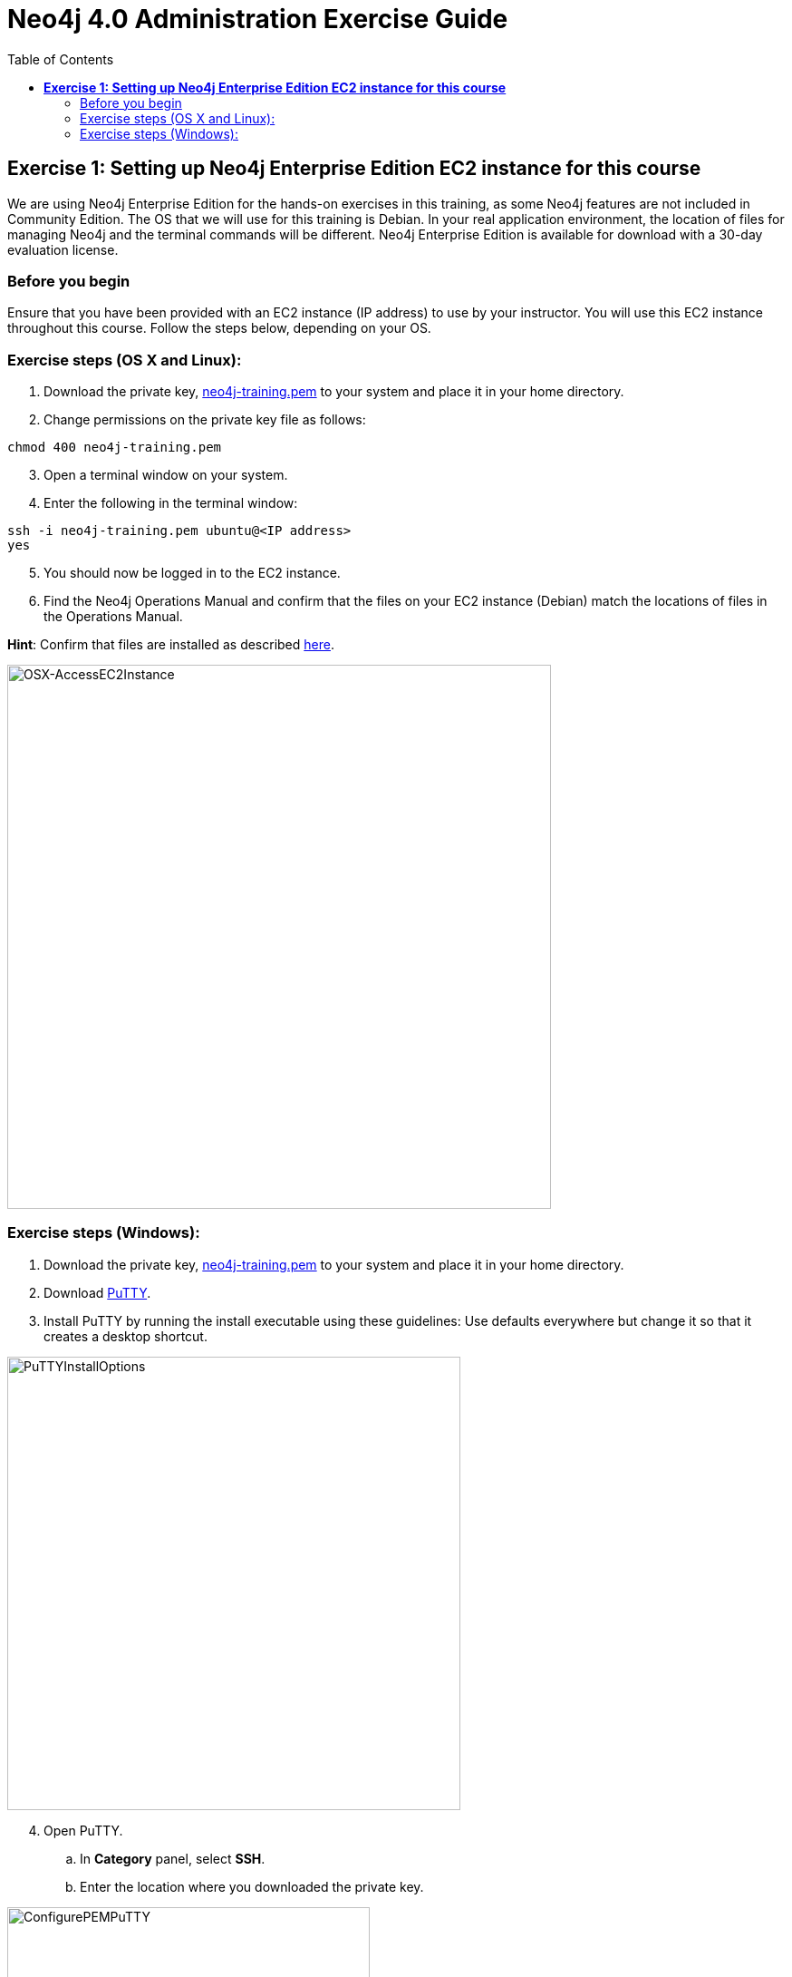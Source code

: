 
= Neo4j 4.0 Administration Exercise Guide
:doctype: book
:toc: left
:toclevels: 3
:experimental:
:imagesdir: ../../images


== *Exercise 1: Setting up Neo4j Enterprise Edition EC2 instance for this course*

We are using Neo4j Enterprise Edition for the hands-on exercises in this training, as some Neo4j features are not included in Community Edition.
The OS that we will use for this training is Debian.
In your real application environment, the location of files for managing Neo4j and the terminal commands will be different.
Neo4j Enterprise Edition is available for download with a 30-day evaluation license.


=== Before you begin

Ensure that you have been provided with an EC2 instance (IP address) to use by your instructor.
You will use this EC2 instance throughout this course.
Follow the steps below, depending on your OS.

=== Exercise steps (OS X and Linux):

. Download the private key, https://neo4j-training.s3.us-east-2.amazonaws.com/Lab+VM+Files/neo4j-training.pem[neo4j-training.pem] to your system and place it in your home directory.
. Change permissions on the private key file as follows:

----
chmod 400 neo4j-training.pem
----

[start=3]
. Open a terminal window on your system.
. Enter the following in the terminal window:

----
ssh -i neo4j-training.pem ubuntu@<IP address>
yes
----
[start=5]
. You should now be logged in to the EC2 instance.
. Find the Neo4j Operations Manual and confirm that the files on your EC2 instance (Debian) match the locations of files in the Operations Manual.

*Hint*: Confirm that files are installed as described https://neo4j.com/docs/operations-manual/4.0/configuration/file-locations/[here].

image::OSX-AccessEC2Instance.png[OSX-AccessEC2Instance,width=600,align=center]

=== Exercise steps (Windows):

. Download the private key, https://neo4j-training.s3.us-east-2.amazonaws.com/Lab+VM+Files/neo4j-training.pem[neo4j-training.pem] to your system and place it in your home directory.
. Download https://www.chiark.greenend.org.uk/~sgtatham/putty/latest.html[PuTTY].
. Install PuTTY by running the install executable using these guidelines:
    Use defaults everywhere but change it so that it creates a desktop shortcut.

image::PuTTYInstallOptions.png[PuTTYInstallOptions,width=500,align=center]

[start=4]
. Open PuTTY.
.. In *Category* panel, select *SSH*.
.. Enter the location where you downloaded the private key.

image::ConfigurePEMPuTTY.png[ConfigurePEMPuTTY,width=400,align=center]

[start=5]
. Continue in PuttY as follows:
.. In *Category* panel, expand *SSH* and click *Auth*.
.. Enter the IP address of the EC2 instance you will be using.
.. In the *Saved Session* field, enter a memorable name.
.. Click *Save*. This will enable you to reuse these configuration settings whenever you want to connect to the EC2 instance.

image::PuTTYSavedSession.png[PuTTYSavedSession,width=500,align=center]

[start=6]
. Connect to the EC2 instance by clicking *Open*.

image::OpenEC2FromPuTTY.png[OpenEC2FromPuTTY,width=400,align=center]

[start=7]
. You should now have a terminal window for the EC2 instance. Enter *ubuntu* to log in.

image::EC2TerminalFromPuTTY.png[EC2TerminalFromPuTTY,width=600,align=center]

[start=8]
. Find the Neo4j Operations Manual and confirm that the files on your EC2 instance (Debian) match the locations of files in the Operations Manual.

*Hint*: Confirm that files are installed as described https://neo4j.com/docs/operations-manual/4.0/configuration/file-locations/[here].


